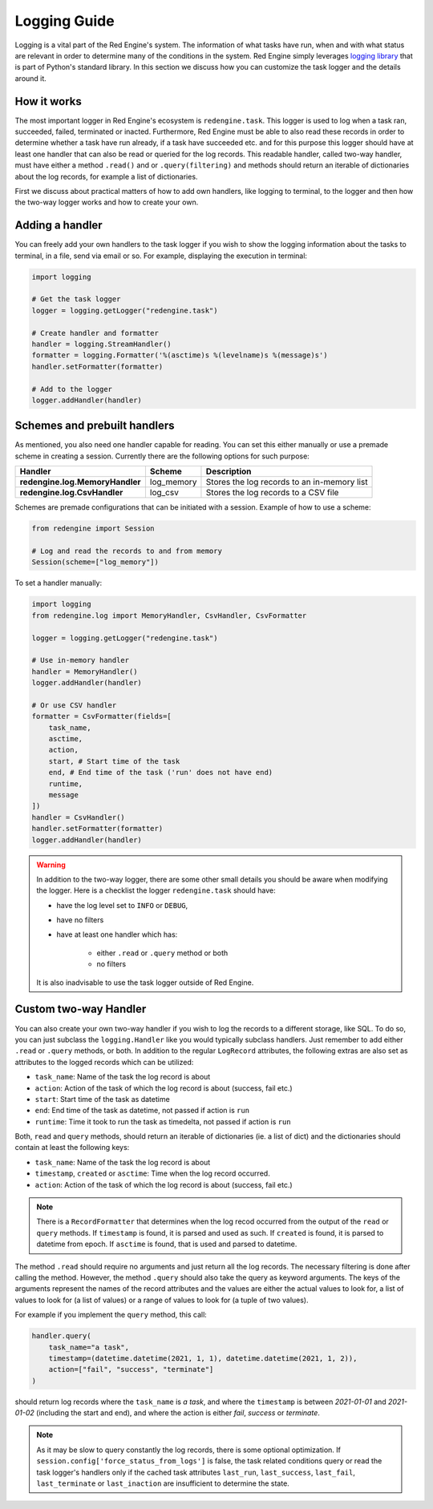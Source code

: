 .. _logging-guide:

Logging Guide
=============

Logging is a vital part of the Red Engine's system. The information of what 
tasks have run, when and with what status are relevant in order to determine 
many of the conditions in the system. Red Engine simply leverages 
`logging library <https://docs.python.org/3/library/logging.html>`_
that is part of Python's standard library. In this section we discuss how 
you can customize the task logger and the details around it.

How it works
------------

The most important logger in Red Engine's ecosystem is ``redengine.task``. This logger is 
used to log when a task ran, succeeded, failed, terminated or inacted. Furthermore,
Red Engine must be able to also read these records in order to determine whether a task 
have run already, if a task have succeeded etc. and for this purpose this logger should 
have at least one handler that can also be read or queried for the log records. This readable 
handler, called two-way handler, must have either a method  ``.read()`` and or ``.query(filtering)``
and methods should return an iterable of dictionaries about the log records, for example a list 
of dictionaries.

First we discuss about practical matters of how to add own handlers, like logging to terminal, 
to the logger and then how the two-way logger works and how to create your own.

Adding a handler
----------------

You can freely add your own handlers to the task logger if you wish to show the 
logging information about the tasks to terminal, in a file, send via email or so.
For example, displaying the execution in terminal:

.. code-block:: python

    import logging

    # Get the task logger
    logger = logging.getLogger("redengine.task")
    
    # Create handler and formatter
    handler = logging.StreamHandler()
    formatter = logging.Formatter('%(asctime)s %(levelname)s %(message)s')
    handler.setFormatter(formatter)
    
    # Add to the logger
    logger.addHandler(handler)

.. _logging-schemes:

Schemes and prebuilt handlers
-----------------------------

As mentioned, you also need one handler capable for reading. You can set this 
either manually or use a premade scheme in creating a session. Currently 
there are the following options for such purpose:

===============================  ===========  ===========================================
Handler                          Scheme       Description
===============================  ===========  ===========================================
**redengine.log.MemoryHandler**  log_memory   Stores the log records to an in-memory list
**redengine.log.CsvHandler**     log_csv      Stores the log records to a CSV file
===============================  ===========  ===========================================



Schemes are premade configurations that can be initiated with a session.
Example of how to use a scheme:

.. code-block:: python

    from redengine import Session

    # Log and read the records to and from memory
    Session(scheme=["log_memory"])


To set a handler manually:

.. code-block:: python

    import logging
    from redengine.log import MemoryHandler, CsvHandler, CsvFormatter

    logger = logging.getLogger("redengine.task")

    # Use in-memory handler
    handler = MemoryHandler()
    logger.addHandler(handler)

    # Or use CSV handler
    formatter = CsvFormatter(fields=[
        task_name,
        asctime,
        action,
        start, # Start time of the task
        end, # End time of the task ('run' does not have end)
        runtime,
        message
    ])
    handler = CsvHandler()
    handler.setFormatter(formatter)
    logger.addHandler(handler)


.. warning::

    In addition to the two-way logger, there are some other 
    small details you should be aware when modifying the logger.
    Here is a checklist the logger ``redengine.task`` should have:

    - have the log level set to ``INFO`` or ``DEBUG``,
    - have no filters
    - have at least one handler which has:
        
        - either ``.read`` or ``.query`` method or both
        - no filters

    It is also inadvisable to use the task logger outside of Red Engine. 


Custom two-way Handler
----------------------

You can also create your own two-way handler if you wish to log the records to a different 
storage, like SQL. To do so, you can just subclass the ``logging.Handler`` like you would 
typically subclass handlers. Just remember to add either ``.read`` or ``.query`` methods, 
or both. In addition to the regular ``LogRecord`` attributes, the following extras are also set as
attributes to the logged records which can be utilized:

- ``task_name``: Name of the task the log record is about
- ``action``: Action of the task of which the log record is about (success, fail etc.)
- ``start``: Start time of the task as datetime
- ``end``: End time of the task as datetime, not passed if action is ``run``
- ``runtime``: Time it took to run the task as timedelta, not passed if action is ``run``

Both, ``read`` and ``query`` methods, should return an iterable of dictionaries (ie. a list of dict)
and the dictionaries should contain at least the following keys:

- ``task_name``: Name of the task the log record is about
- ``timestamp``, ``created`` or ``asctime``: Time when the log record occurred.
- ``action``: Action of the task of which the log record is about (success, fail etc.)

.. note::

    There is a ``RecordFormatter`` that determines when the log recod occurred from the output of the ``read`` or
    ``query`` methods. If ``timestamp`` is found, it is parsed and used as such. If ``created`` is found, it is 
    parsed to datetime from epoch. If ``asctime`` is found, that is used and parsed to datetime.

The method ``.read`` should require no arguments and just return
all the log records. The necessary filtering is done after calling the method. 
However, the method ``.query`` should also take the query as keyword arguments. 
The keys of the arguments represent the names of 
the record attributes and the values are either the actual values to look for,
a list of values to look for (a list of values) or a range of values to look for
(a tuple of two values). 

For example if you implement the ``query`` method, this call:

.. code-block:: python

    handler.query(
        task_name="a task", 
        timestamp=(datetime.datetime(2021, 1, 1), datetime.datetime(2021, 1, 2)),
        action=["fail", "success", "terminate"]
    )

should return log records where the ``task_name`` is *a task*, and where the ``timestamp``
is between *2021-01-01* and *2021-01-02* (including the start and end), and where
the action is either *fail*, *success* or *terminate*.

.. note::

    As it may be slow to query constantly the log records, there is some optional optimization. 
    If ``session.config['force_status_from_logs']`` is false, the task related conditions query or
    read the task logger's handlers only if the cached task attributes ``last_run``, ``last_success``,
    ``last_fail``, ``last_terminate`` or ``last_inaction``  are insufficient to determine 
    the state.